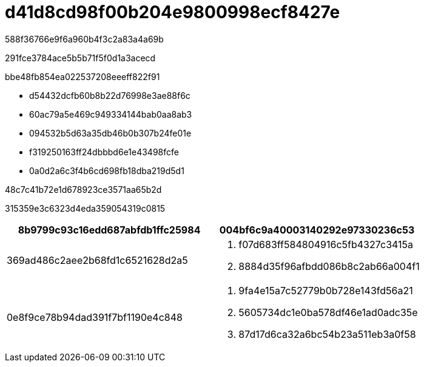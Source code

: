 = d41d8cd98f00b204e9800998ecf8427e
:allow-uri-read: 


588f36766e9f6a960b4f3c2a83a4a69b

291fce3784ace5b5b71f5f0d1a3acecd

.bbe48fb854ea022537208eeeff822f91
* d54432dcfb60b8b22d76998e3ae88f6c
* 60ac79a5e469c949334144bab0aa8ab3
* 094532b5d63a35db46b0b307b24fe01e
* f319250163ff24dbbbd6e1e43498fcfe
* 0a0d2a6c3f4b6cd698fb18dba219d5d1


.48c7c41b72e1d678923ce3571aa65b2d
315359e3c6323d4eda359054319c0815

|===
| 8b9799c93c16edd687abfdb1ffc25984 | 004bf6c9a40003140292e97330236c53 


 a| 
369ad486c2aee2b68fd1c6521628d2a5
 a| 
. f07d683ff584804916c5fb4327c3415a
. 8884d35f96afbdd086b8c2ab66a004f1




 a| 
0e8f9ce78b94dad391f7bf1190e4c848
 a| 
. 9fa4e15a7c52779b0b728e143fd56a21
. 5605734dc1e0ba578df46e1ad0adc35e
. 87d17d6ca32a6bc54b23a511eb3a0f58


|===